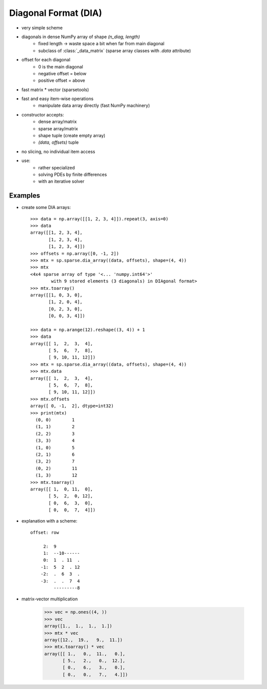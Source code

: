 .. for doctests
    >>> import numpy as np
    >>> import scipy as sp


Diagonal Format (DIA)
=====================

* very simple scheme
* diagonals in dense NumPy array of shape `(n_diag, length)`
    * fixed length -> waste space a bit when far from main diagonal
    * subclass of :class:`_data_matrix` (sparse array classes with
      `.data` attribute)
* offset for each diagonal
    * 0 is the main diagonal
    * negative offset = below
    * positive offset = above
* fast matrix * vector (sparsetools)
* fast and easy item-wise operations
    * manipulate data array directly (fast NumPy machinery)
* constructor accepts:
    * dense array/matrix
    * sparse array/matrix
    * shape tuple (create empty array)
    * `(data, offsets)` tuple
* no slicing, no individual item access
* use:
    * rather specialized
    * solving PDEs by finite differences
    * with an iterative solver

Examples
--------

* create some DIA arrays::

    >>> data = np.array([[1, 2, 3, 4]]).repeat(3, axis=0)
    >>> data
    array([[1, 2, 3, 4],
           [1, 2, 3, 4],
           [1, 2, 3, 4]])
    >>> offsets = np.array([0, -1, 2])
    >>> mtx = sp.sparse.dia_array((data, offsets), shape=(4, 4))
    >>> mtx
    <4x4 sparse array of type '<... 'numpy.int64'>'
            with 9 stored elements (3 diagonals) in DIAgonal format>
    >>> mtx.toarray()
    array([[1, 0, 3, 0],
           [1, 2, 0, 4],
           [0, 2, 3, 0],
           [0, 0, 3, 4]])

    >>> data = np.arange(12).reshape((3, 4)) + 1
    >>> data
    array([[ 1,  2,  3,  4],
           [ 5,  6,  7,  8],
           [ 9, 10, 11, 12]])
    >>> mtx = sp.sparse.dia_array((data, offsets), shape=(4, 4))
    >>> mtx.data
    array([[ 1,  2,  3,  4],
           [ 5,  6,  7,  8],
           [ 9, 10, 11, 12]])
    >>> mtx.offsets
    array([ 0, -1,  2], dtype=int32)
    >>> print(mtx)
      (0, 0)        1
      (1, 1)        2
      (2, 2)        3
      (3, 3)        4
      (1, 0)        5
      (2, 1)        6
      (3, 2)        7
      (0, 2)        11
      (1, 3)        12
    >>> mtx.toarray()
    array([[ 1,  0, 11,  0],
           [ 5,  2,  0, 12],
           [ 0,  6,  3,  0],
           [ 0,  0,  7,  4]])

* explanation with a scheme::

    offset: row

         2:  9
         1:  --10------
         0:  1  . 11  .
        -1:  5  2  . 12
        -2:  .  6  3  .
        -3:  .  .  7  4
             ---------8

* matrix-vector multiplication

    >>> vec = np.ones((4, ))
    >>> vec
    array([1.,  1.,  1.,  1.])
    >>> mtx * vec
    array([12.,  19.,   9.,  11.])
    >>> mtx.toarray() * vec
    array([[ 1.,   0.,  11.,   0.],
           [ 5.,   2.,   0.,  12.],
           [ 0.,   6.,   3.,   0.],
           [ 0.,   0.,   7.,   4.]])
